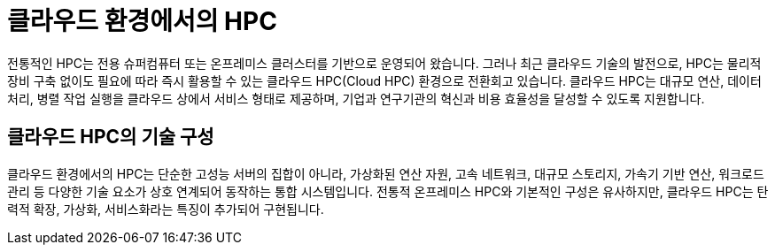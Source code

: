 = 클라우드 환경에서의 HPC

전통적인 HPC는 전용 슈퍼컴퓨터 또는 온프레미스 클러스터를 기반으로 운영되어 왔습니다. 그러나 최근 클라우드 기술의 발전으로, HPC는 물리적 장비 구축 없이도 필요에 따라 즉시 활용할 수 있는 클라우드 HPC(Cloud HPC) 환경으로 전환회고 있습니다. 클라우드 HPC는 대규모 연산, 데이터 처리, 병렬 작업 실행을 클라우드 상에서 서비스 형태로 제공하며, 기업과 연구기관의 혁신과 비용 효율성을 달성할 수 있도록 지원합니다.

== 클라우드 HPC의 기술 구성

클라우드 환경에서의 HPC는 단순한 고성능 서버의 집합이 아니라, 가상화된 연산 자원, 고속 네트워크, 대규모 스토리지, 가속기 기반 연산, 워크로드 관리 등 다양한 기술 요소가 상호 연계되어 동작하는 통합 시스템입니다. 전통적 온프레미스 HPC와 기본적인 구성은 유사하지만, 클라우드 HPC는 탄력적 확장, 가상화, 서비스화라는 특징이 추가되어 구현됩니다.

